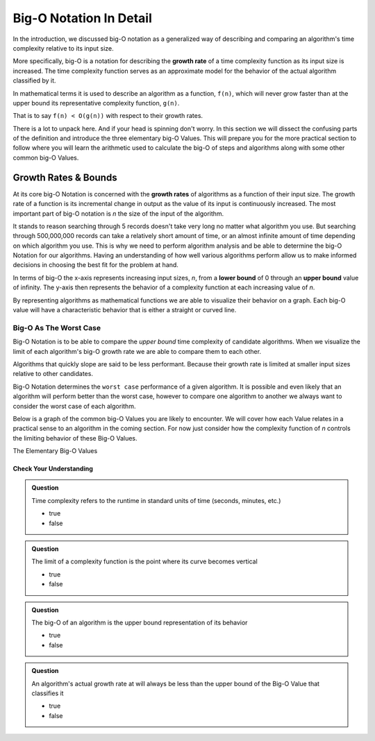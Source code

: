 ========================
Big-O Notation In Detail
========================

In the introduction, we discussed big-O notation as a generalized way of describing and comparing an algorithm's time complexity relative to its input size. 

.. index:: big-o
.. index:: growth rate

More specifically, big-O is a notation for describing the **growth rate** of a time complexity function as its input size is increased. The time complexity function serves as an approximate model for the behavior of the actual algorithm classified by it. 

In mathematical terms it is used to describe an algorithm as a function, ``f(n)``, which will never grow faster than at the upper bound its representative complexity function, ``g(n)``.
      
That is to say ``f(n) < O(g(n))`` with respect to their growth rates.

There is a lot to unpack here. And if your head is spinning don't worry. In this section we will dissect the confusing parts of the definition and introduce the three elementary big-O Values. This will prepare you for the more practical section to follow where you will learn the arithmetic used to calculate the big-O of steps and algorithms along with some other common big-O Values.

.. index:: growth rate
.. index:: upper bound

Growth Rates & Bounds
^^^^^^^^^^^^^^^^^^^^^

At its core big-O Notation is concerned with the **growth rates** of algorithms as a function of their input size. The growth rate of a function is its incremental change in output as the value of its input is continuously increased. The most important part of big-O notation is *n* the size of the input of the algorithm. 

It stands to reason searching through 5 records doesn't take very long no matter what algorithm you use. But searching through 500,000,000 records can take a relatively short amount of time, or an almost infinite amount of time depending on which algorithm you use. This is why we need to perform algorithm analysis and be able to determine the big-O Notation for our algorithms. Having an understanding of how well various algorithms perform allow us to make informed decisions in choosing the best fit for the problem at hand.

.. index:: upper bound
.. index:: lower bound

In terms of big-O the x-axis represents increasing input sizes, *n*, from a **lower bound** of 0 through an **upper bound** value of infinity. The y-axis then represents the behavior of a complexity function at each increasing value of *n*. 

.. todo:: generic graph with x (input size, n) and y as a generic complexity(n). no lines plotted just these labels of the axes as boundless arrows in the x and y

.. index:: curve

By representing algorithms as mathematical functions we are able to visualize their behavior on a graph. Each big-O value will have a characteristic behavior that is either a straight or curved line.

Big-O As The Worst Case
-----------------------

Big-O Notation is to be able to compare the `upper bound` time complexity of candidate algorithms. When we visualize the limit of each algorithm's big-O growth rate we are able to compare them to each other. 

Algorithms that quickly slope are said to be less performant. Because their growth rate is limited at smaller input sizes relative to other candidates. 

Big-O Notation determines the ``worst case`` performance of a given algorithm. It is possible and even likely that an algorithm will perform better than the worst case, however to compare one algorithm to another we always want to consider the worst case of each algorithm.

Below is a graph of the common big-O Values you are likely to encounter. We will cover how each Value relates in a practical sense to an algorithm in the coming section. For now just consider how the complexity function of *n* controls the limiting behavior of these Big-O Values.

.. todo:: preview of all the common values on a graph (operations vs input size). something like this https://s14-eu5.startpage.com/cgi-bin/serveimage?url=https%3A%2F%2Fwww.cdn.geeksforgeeks.org%2Fwp-content%2Fuploads%2Fmypic.png&sp=b82f0f2b0994a01b2ddadf6679f37c21&anticache=340636


The Elementary Big-O Values

Check Your Understanding
========================

.. admonition:: Question

  Time complexity refers to the runtime in standard units of time (seconds, minutes, etc.)

  - true
  - false

.. false

.. admonition:: Question

  The limit of a complexity function is the point where its curve becomes vertical

  - true
  - false

.. true

.. admonition:: Question

  The big-O of an algorithm is the upper bound representation of its behavior

  - true
  - false

.. true

.. admonition:: Question

  An algorithm's actual growth rate at will always be less than the upper bound of the Big-O Value that classifies it

  - true
  - false

.. true
